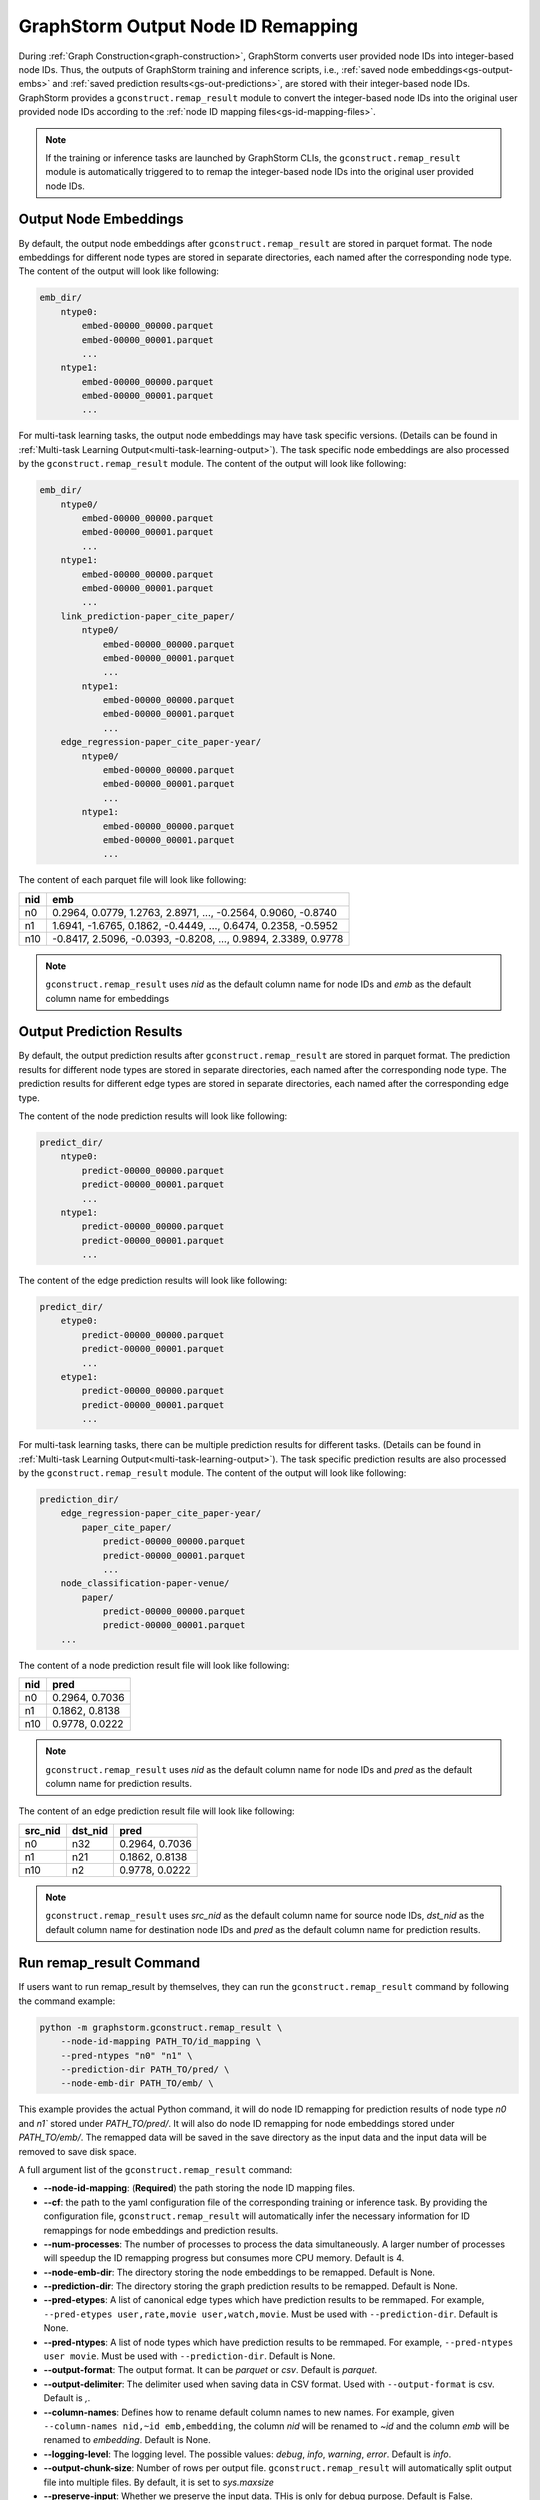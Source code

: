 .. _gs-output-remapping:

GraphStorm Output Node ID Remapping
====================================
During :ref:`Graph Construction<graph-construction>`, GraphStorm converts
user provided node IDs into integer-based node IDs. Thus, the outputs of
GraphStorm training and inference scripts, i.e., :ref:`saved node
embeddings<gs-output-embs>` and :ref:`saved prediction results<gs-out-predictions>`,
are stored with their integer-based node IDs. GraphStorm provides a
``gconstruct.remap_result`` module to convert the integer-based node IDs
into the original user provided node IDs according to the :ref:`node ID
mapping files<gs-id-mapping-files>`.

.. note::

    If the training or inference tasks are launched by GraphStorm CLIs,
    the ``gconstruct.remap_result`` module is automatically triggered to
    to remap the integer-based node IDs into the original user provided
    node IDs.

Output Node Embeddings
----------------------
By default, the output node embeddings after ``gconstruct.remap_result``
are stored in parquet format. The node embeddings for different node
types are stored in separate directories, each named after the
corresponding node type. The content of the output will look like following:

.. code-block:: bash

    emb_dir/
        ntype0:
            embed-00000_00000.parquet
            embed-00000_00001.parquet
            ...
        ntype1:
            embed-00000_00000.parquet
            embed-00000_00001.parquet
            ...

For multi-task learning tasks, the output node embeddings may have
task specific versions. (Details can be found in :ref:`Multi-task
Learning Output<multi-task-learning-output>`). The task specific
node embeddings are also processed by the ``gconstruct.remap_result`` module.
The content of the output will look like following:

.. code-block:: bash

    emb_dir/
        ntype0/
            embed-00000_00000.parquet
            embed-00000_00001.parquet
            ...
        ntype1:
            embed-00000_00000.parquet
            embed-00000_00001.parquet
            ...
        link_prediction-paper_cite_paper/
            ntype0/
                embed-00000_00000.parquet
                embed-00000_00001.parquet
                ...
            ntype1:
                embed-00000_00000.parquet
                embed-00000_00001.parquet
                ...
        edge_regression-paper_cite_paper-year/
            ntype0/
                embed-00000_00000.parquet
                embed-00000_00001.parquet
                ...
            ntype1:
                embed-00000_00000.parquet
                embed-00000_00001.parquet
                ...

The content of each parquet file will look like following:

+-----+----------------------------------------------------------------+
| nid |                             emb                                |
+=====+================================================================+
| n0  | 0.2964, 0.0779, 1.2763, 2.8971, ..., -0.2564, 0.9060, -0.8740  |
+-----+----------------------------------------------------------------+
| n1  | 1.6941, -1.6765, 0.1862, -0.4449, ..., 0.6474, 0.2358, -0.5952 |
+-----+----------------------------------------------------------------+
| n10 | -0.8417, 2.5096, -0.0393, -0.8208, ..., 0.9894, 2.3389, 0.9778 |
+-----+----------------------------------------------------------------+

.. note::

    ``gconstruct.remap_result`` uses `nid` as the default column name
    for node IDs and `emb` as the default column name for embeddings


Output Prediction Results
-------------------------
By default, the output prediction results after ``gconstruct.remap_result``
are stored in parquet format. The prediction results for different node
types are stored in separate directories, each named after the
corresponding node type. The prediction results for different edge
types are stored in separate directories, each named after the
corresponding edge type.

The content of the node prediction results will look like following:

.. code-block:: bash

    predict_dir/
        ntype0:
            predict-00000_00000.parquet
            predict-00000_00001.parquet
            ...
        ntype1:
            predict-00000_00000.parquet
            predict-00000_00001.parquet
            ...

The content of the edge prediction results will look like following:

.. code-block:: bash

    predict_dir/
        etype0:
            predict-00000_00000.parquet
            predict-00000_00001.parquet
            ...
        etype1:
            predict-00000_00000.parquet
            predict-00000_00001.parquet
            ...

For multi-task learning tasks, there can be multiple prediction results
for different tasks. (Details can be found in :ref:`Multi-task
Learning Output<multi-task-learning-output>`). The task specific
prediction results are also processed by the ``gconstruct.remap_result`` module.
The content of the output will look like following:

.. code-block:: bash

    prediction_dir/
        edge_regression-paper_cite_paper-year/
            paper_cite_paper/
                predict-00000_00000.parquet
                predict-00000_00001.parquet
                ...
        node_classification-paper-venue/
            paper/
                predict-00000_00000.parquet
                predict-00000_00001.parquet
        ...

The content of a node prediction result file will look like following:

+-----+----------------+
| nid |   pred         |
+=====+================+
| n0  | 0.2964, 0.7036 |
+-----+----------------+
| n1  | 0.1862, 0.8138 |
+-----+----------------+
| n10 | 0.9778, 0.0222 |
+-----+----------------+

.. note::

    ``gconstruct.remap_result`` uses `nid` as the default column name
    for node IDs and `pred` as the default column name for prediction results.

The content of an edge prediction result file will look like following:

+---------+---------+----------------+
| src_nid | dst_nid |      pred      |
+=========+=========+================+
|    n0   |   n32   | 0.2964, 0.7036 |
+---------+---------+----------------+
|    n1   |   n21   | 0.1862, 0.8138 |
+---------+---------+----------------+
|    n10  |   n2    | 0.9778, 0.0222 |
+---------+---------+----------------+

.. note::

    ``gconstruct.remap_result`` uses `src_nid` as the default column name
    for source node IDs, `dst_nid` as the default column name for
    destination node IDs and `pred` as the default column name for prediction results.

Run remap_result Command
-------------------------
If users want to run remap_result by themselves, they can run the
``gconstruct.remap_result`` command by following the command example:

.. code:: python

    python -m graphstorm.gconstruct.remap_result \
        --node-id-mapping PATH_TO/id_mapping \
        --pred-ntypes "n0" "n1" \
        --prediction-dir PATH_TO/pred/ \
        --node-emb-dir PATH_TO/emb/ \

This example provides the actual Python command, it will do node ID
remapping for prediction results of node type `n0` and `n1`` stored
under `PATH_TO/pred/`. It will also do node ID remapping for node
embeddings stored under `PATH_TO/emb/`. The remapped data will be saved
in the save directory as the input data and the input data will be
removed to save disk space.

A full argument list of the ``gconstruct.remap_result`` command:

* **-\-node-id-mapping**: (**Required**) the path storing the node ID mapping files.
* **-\-cf**: the path to the yaml configuration file of the corresponding training or inference task. By providing the configuration file, ``gconstruct.remap_result`` will automatically infer the necessary information for ID remappings for node embeddings and prediction results.
* **-\-num-processes**: The number of processes to process the data simultaneously. A larger number of processes will speedup the ID remapping progress but consumes more CPU memory. Default is 4.
* **-\-node-emb-dir**: The directory storing the node embeddings to be remapped. Default is None.
* **-\-prediction-dir**: The directory storing the graph prediction results to be remapped. Default is None.
* **-\-pred-etypes**: A list of canonical edge types which have prediction results to be remmaped. For example, ``--pred-etypes user,rate,movie user,watch,movie``. Must be used with ``--prediction-dir``. Default is None.
* **-\-pred-ntypes**: A list of node types which have prediction results to be remmaped. For example, ``--pred-ntypes user movie``. Must be used with ``--prediction-dir``. Default is None.
* **-\-output-format**: The output format. It can be `parquet` or `csv`. Default is `parquet`.
* **-\-output-delimiter**: The delimiter used when saving data in CSV format. Used with ``--output-format`` is csv. Default is `,`.
* **-\-column-names**: Defines how to rename default column names to new names. For example, given ``--column-names nid,~id emb,embedding``, the column `nid` will be renamed to `~id` and the column `emb` will be renamed to `embedding`. Default is None.
* **-\-logging-level**: The logging level. The possible values: `debug`, `info`, `warning`, `error`. Default is `info`.
* **-\-output-chunk-size**: Number of rows per output file. ``gconstruct.remap_result`` will automatically split output file into multiple files. By default, it is set to `sys.maxsize`
* **-\-preserve-input**: Whether we preserve the input data. THis is only for debug purpose. Default is False.

